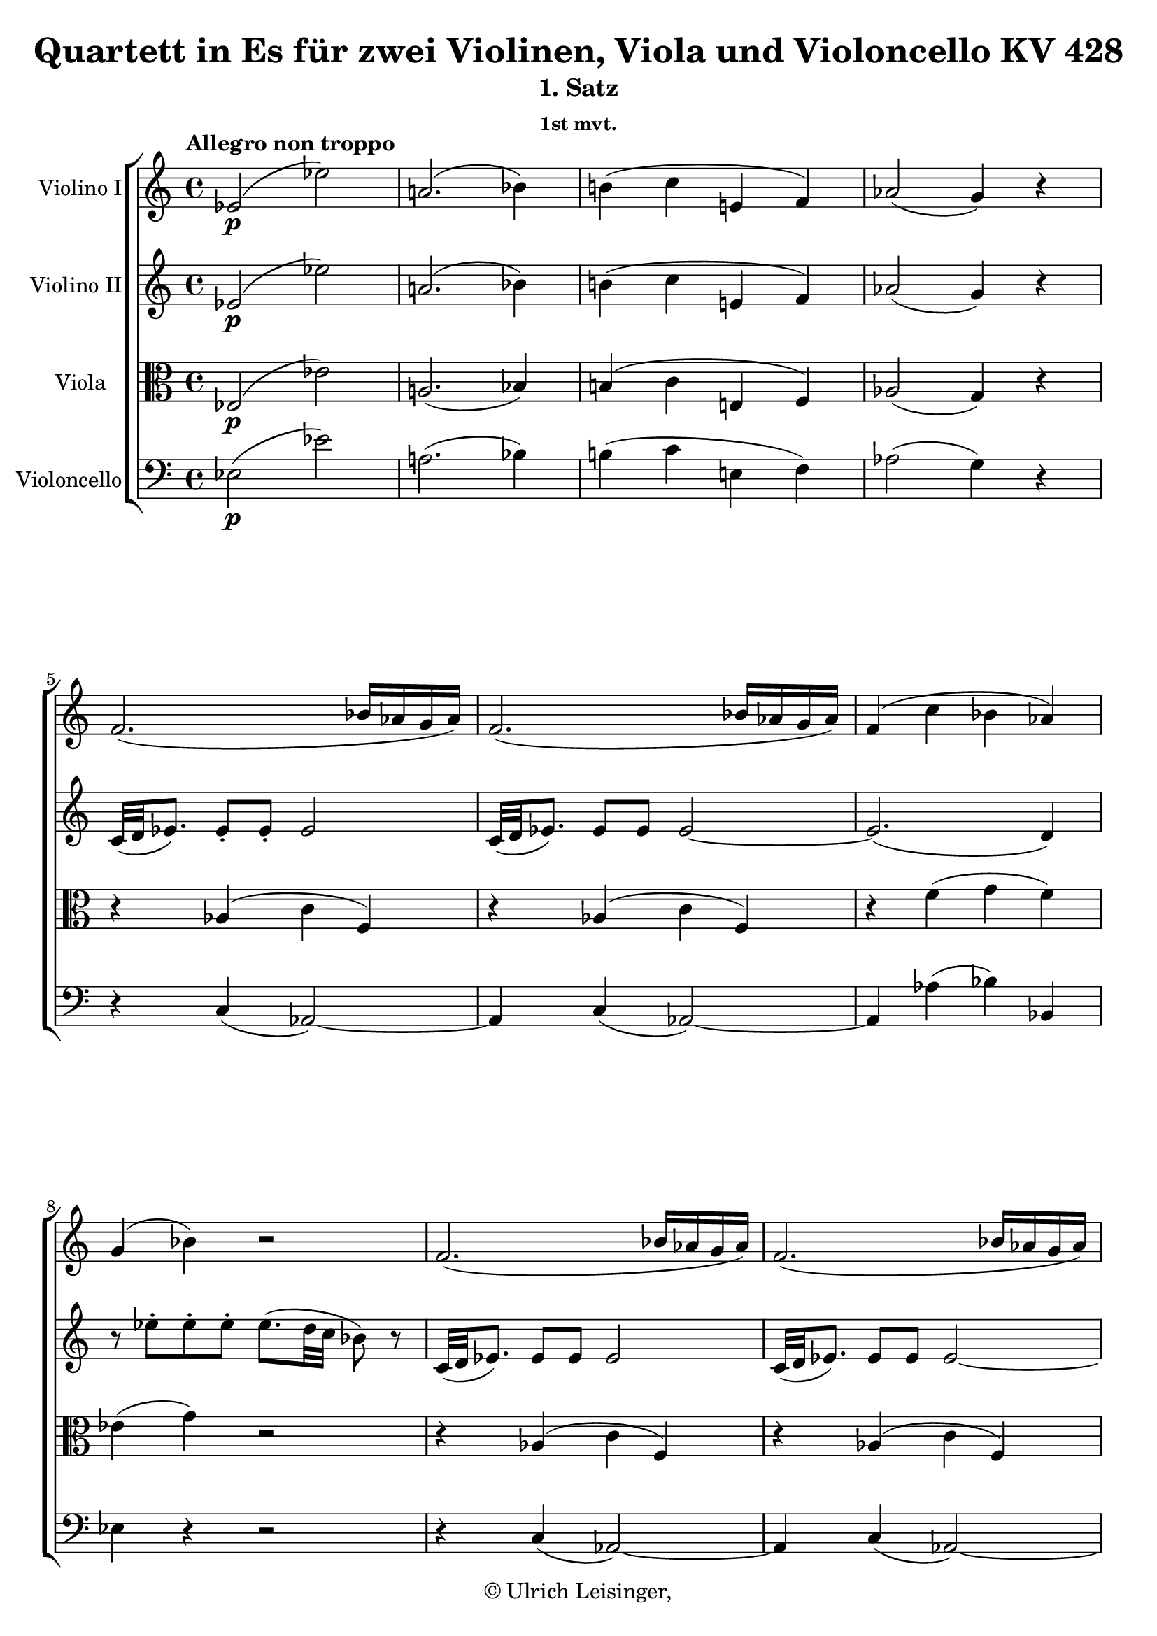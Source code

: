 \version "2.19.80"
% automatically converted by mei2ly.xsl

\header {
  edition = \markup { 1.0.0Digital remastering by:Norbert DubowyProofreading by:Mirijam Beier }
  publisher = \markup {  }
  copyright = \markup { © Ulrich Leisinger,   }
  tagline = "automatically converted from MEI with mei2ly.xsl and engraved with Lilypond"
  title = "Quartett in Es für zwei Violinen, Viola und Violoncello KV 428"
  subtitle = "1. Satz"
  subsubtitle = "1st mvt."

  % Revision Description
  % 1. File converted from Dox to DoxML using .
  % 2. Johannes KepperFile converted from DoxML to MEI using .
  % 3. File header information added
  % 4. Finished addition, correction, and re-coding acording to workflow 1.1.
  % 5. re-coded 3 grace notes as editorial normalization.
  % 6. proofreading according to workflow 1.2
  % 7. update of the header according to the update header information and change @reason="#source_" to @reason="NMAsource_"
}

mdivA_staffA = {
  \set Staff.clefGlyph = #"clefs.G" \set Staff.clefPosition = #-2 \set Staff.clefTransposition = #0 \set Staff.middleCPosition = #-6 \set Staff.middleCClefPosition = #-6 \once \set Score.tempoHideNote = ##t \once \override Score.MetronomeMark.direction = #UP \tempo \markup {Allegro non troppo} 4 = 120
  << { ees'2-\p -\=#'d1e746( ees''2\=#'d1e746) } >> %1
  << { a'!2.-\=#'d1e768( bes'4\=#'d1e768) } >> %2
  << { b'!4-\=#'d1e797( c''4 e'!4 f'4\=#'d1e797) } >> %3
  << { aes'!2-\=#'d1e822( g'4\=#'d1e822) r4 } >> %4
  << { f'2.-\=#'d1e856( bes'16[ aes'16 g'16 aes'16]\=#'d1e856) } >> %5
  << { f'2.-\=#'d1e895( bes'16[ aes'16 g'16 aes'16]\=#'d1e895) } >> %6
  << { f'4-\=#'d1e924( c''4 bes'4 aes'4\=#'d1e924) } >> %7
  { \break }
  << { g'4-\=#'d1e958( bes'4\=#'d1e958) r2 } >> %8
  << { f'2.-\=#'d1e995( bes'16[ aes'16 g'16 aes'16]\=#'d1e995) } >> %9
  << { f'2.-\=#'d1e1035( bes'16[ aes'16 g'16 aes'16]\=#'d1e1035) } >> %10
  << { f'4 c''4-\=#'d1e1077( bes'4\=#'d1e1077) < d' aes >4 } >> %11
  << { < ees' g >2-\f  ees''2 } >> %12
  << { a'!2.-\=#'d1e1127( bes'4\=#'d1e1127) } >> %13
  << { b'!4-\=#'d1e1156( c''4 e'!4 f'4\=#'d1e1156) } >> %14
  { \break }
  << { aes'!2-\=#'d1e1186( g'4\=#'d1e1186) r4 } >> %15
  << { g'4 g''4. aes''16[ g''16] \grace \tweak Stem.direction #UP bes''16_\=#'d1e1234( aes''8[\=#'d1e1234) g''16 f''16] } >> %16
  << { f''8[-\=#'d1e1287( ees''8]\=#'d1e1287) ees''4. ees''8[\staccato-\=#'d1e1288( ees''8\staccato ees''8]\=#'d1e1288)\staccato } >> %17
  << { ees''8.[-\p -\=#'d1e1334( f''16]\=#'d1e1334) f''2-\=#'d1e1335( ees''4\=#'d1e1335) } >> %18
  << { des''!4-\=#'d1e1380( c''8.[\=#'d1e1380)-\=#'d1e1381( ees''16]\=#'d1e1381) ees''4.-\=#'d1e1382( d''!16[ c''16]\=#'d1e1382) } >> %19
  << { c''4-\=#'d1e1424( bes'8[\=#'d1e1424) g''8]\staccato-\=#'d1e1425( f''8[\staccato ees''8\staccato des''!8\staccato c''8]\=#'d1e1425)\staccato } >> %20
  { \break }
  << { bes'4-\=#'d1e1466( aes'8[\=#'d1e1466) f''8]\staccato-\=#'d1e1467( ees''8[\staccato d''!8\staccato c''8\staccato bes'8]\=#'d1e1467)\staccato } >> %21
  << { aes'4-\=#'d1e1507( g'8[\=#'d1e1507) ees''8]\staccato-\=#'d1e1508( d''8[\staccato c''8\staccato bes'8\staccato aes'8]\=#'d1e1508)\staccato } >> %22
  << { g'16[-\=#'d1e1545( f'16 aes'16 g'16] bes'16[ aes'16 c''16 bes'16]\=#'d1e1545) des''!16[-\=#'d1e1546( c''16 bes'16 aes'16] g'16[ f'16 aes'16 f'16]\=#'d1e1546) } >> %23
  << { ees'4-\=#'d1e1586( d'!8\=#'d1e1586) r8 r2 } >> %24
  << { R4*4 } >> %25
  { \pageBreak } %86
  << { r4 r8 c'''8\staccato-\f -\=#'d1e1666( bes''8[\staccato a''!8\staccato g''8\staccato f''8]\=#'d1e1666)\staccato } >> %26
  << { e''!16[-\=#'d1e1708( f''16 g''16 f''16]\=#'d1e1708) e''16[-\=#'d1e1709( f''16 g''16 f''16]\=#'d1e1709) f''2-~ } >> %27
  << { f''1-~ } >> %28
  << { f''4-\=#'d1e1800( ees''!8\=#'d1e1800) r8 r8 d''8[\staccato-\=#'d1e1801( d''8\staccato d''8]\=#'d1e1801)\staccato } >> %29
  << { d''4-\=#'d1e1848( c''8\=#'d1e1848) r8 r8 c''8[\staccato-\=#'d1e1849( c''8\staccato c''8]\=#'d1e1849)\staccato } >> %30
  { \break }
  << { bes'16[-\=#'d1e1901( d''16 f''16 d''16] bes''8[\=#'d1e1901) c'''8]\staccato-\=#'d1e1902( bes''8[\staccato a''!8\staccato g''8\staccato f''8]\=#'d1e1902)\staccato } >> %31
  << { f''4-\=#'d1e1947( bes''8[\=#'d1e1947) c'''8]\staccato-\=#'d1e1948( bes''8[\staccato a''!8\staccato g''8\staccato f''8]\=#'d1e1948)\staccato } >> %32
  << { f''4-\=#'d1e1988( bes''8[\=#'d1e1988) c'''8]\staccato-\=#'d1e1989( bes''8[\staccato a''!8\staccato g''8\staccato f''8]\=#'d1e1989)\staccato } >> %33
  << { \grace \tweak Stem.direction #UP f''8_\=#'d1e2024( bes''1\=#'d1e2024)-~ } >> %34
  << { bes''1-~ } >> %35
  { \break }
  << { bes''1-~ } >> %36
  << { bes''4. a''!8\staccato-\=#'d1e2127( bes''8[\staccato c'''8\staccato des'''!8\staccato e''!8]\=#'d1e2127)\staccato } >> %37
  << { f''4-\f  f'''2 \grace \tweak Stem.direction #UP e'''!16_\=#'d1e2189( d'''!8[\=#'d1e2189) c'''16 bes''16]\=#'d1e2191) } >> %38
  << { c'''1\startTrillSpan \grace {\tweak Stem.direction #UP bes''32[\stopTrillSpan_\=#'d1e2236( \tweak Stem.direction #UP c'''32]\=#'d1e2236)} } >> %39
  << { bes''4 r4 bes'8[-\p -\=#'d1e2268( \tweak TupletBracket.bracket-visibility ##f \tweak TupletNumber.direction #UP \tuplet 3/2 { c''16 bes'16 a'!16] } bes'8[\=#'d1e2268) c''8]\stopped } >> %40
  << { d''4\staccato-\=#'d1e2294( d''4\staccato d''4\staccato d''4\=#'d1e2294)\staccato } >> %41
  { \break }
  << { d''16[^\=#'d1e2336( fis''!16 g''16 ees''16]\=#'d1e2336) d''4 bes'4-\f ^\=#'d1e2338( \grace {\tweak Stem.direction #UP c''32[_\=#'d1e2337( \tweak Stem.direction #UP bes'32 \tweak Stem.direction #UP a'!32 \tweak Stem.direction #UP bes'32]\=#'d1e2337)} c''8[\=#'d1e2338) d''8] } >> %42
  << { c''4.. d''16 c''8.[ bes'16 a'!8. g'16] } >> %43
  << { g'8[-\=#'d1e2408( a'!8]\=#'d1e2408) f'4 f'8.[-\p  g'16 a'8. b'!16] } >> %44
  << { c''4 c''2 d''8.[-\=#'d1e2447( b'!16]\=#'d1e2447) } >> %45
  << { c''4-\=#'d1e2489( ees''2\=#'d1e2489) \tweak TupletBracket.bracket-visibility ##f \tweak TupletNumber.direction #UP \tuplet 3/2 { ees''8[-\=#'d1e2490( g''8 ees''8]\=#'d1e2490) } } >> %46
  << { d''4 \tweak TupletBracket.bracket-visibility ##f \tweak TupletNumber.direction #UP \tuplet 3/2 { d''8[-\=#'d1e2527( f''8 d''8]\=#'d1e2527) } c''4 \tweak TupletBracket.bracket-visibility ##f \tweak TupletNumber.direction #UP \tuplet 3/2 { c''8[-\=#'d1e2528( ees''8 c''8]\=#'d1e2528) } } >> %47
  { \pageBreak } %87
  << { bes'4-\=#'d1e2561( bes''8\=#'d1e2561) r8 r2 } >> %48
  << { r2 fis'!2-\=#'d1e2582( } >> %49
  << { g'4\=#'d1e2582) r4 r2 } >> %50
  << { f'!4..-\f  bes'16 a'!8.[ g'16 f'8. e'!16] } >> %51
  << { e'!8[-\=#'d1e2693( f'8]\=#'d1e2693) r4 r2 } >> %52
  << { R4*4 } >> %53
  { \break }
  << { R4*4 } >> %54
  << { R4*4 } >> %55
  << { R4*4 } >> %56
  << { ees''2-\p -\=#'d1e2836( d''2\=#'d1e2836) } >> %57
  << { c''2-\f -~ c''8[-\=#'d1e2876( d''16 ees''16] f''8[\=#'d1e2876) f''8]\stopped } >> %58
  << { bes'4 r4 r2 } >> %59
  { \break }
  << { R4*4 } >> %60
  << { ges''!2-\p -\=#'d1e2967( f''2\=#'d1e2967) } >> %61
  << { bes''2-\f -\=#'d1e3002( des'''!2\=#'d1e3002) } >> %62
  << { f'''4 r4 a'!2-\p -\=#'d1e3034( } >> %63
  << { bes'16[\=#'d1e3034) bes16\staccato-\f  c'16\staccato d'16]\staccato ees'16[\staccato f'16\staccato g'16\staccato a'!16]\staccato bes'16[ c''16 d''16 ees''16] f''16[ g''16 a''!16 bes''16] } >> %64
  { \break }
  << { g''8[-\=#'d1e3165( f''8]\=#'d1e3165) f''4.-\=#'d1e3166( ees''8[ c''8 a'!8]\=#'d1e3166) } >> %65
  << { bes'16[\staccato bes16\staccato c'16\staccato d'16]\staccato ees'16[ f'16 g'16 a'!16] bes'16[ c''16 d''16 ees''16] f''16[ g''16 a''!16 bes''16] } >> %66
  << { g''8[-\=#'d1e3343( f''8]\=#'d1e3343) f''4.-\=#'d1e3344( ees''8[ c''8 a'!8]\=#'d1e3344) } >> %67
  << { bes'4 < bes'' bes' d' >4 bes4 r4 } >> \bar ":|." %68
  { \pageBreak } %88
  \bar ".|:" << { bes'2-\f -\=#'d1e3404( bes''2\=#'d1e3404) } >> %69
  << { e''!2.-\=#'d1e3421( f''4\=#'d1e3421) } >> %70
  << { fis''!4-\=#'d1e3448( g''4 b'!4 c''4\=#'d1e3448) } >> %71
  << { ees''!2.-\=#'d1e3469( d''4\=#'d1e3469) } >> %72
  << { r8 aes'!4-\=#'d1e3502( g'8\=#'d1e3502) r8 des''!4-\=#'d1e3503( c''8\=#'d1e3503) } >> %73
  << { r8 f'4 f'4 f'4 f'8 } >> %74
  << { ees'8[-\p  \grace \tweak Stem.direction #UP f'16_\=#'d1e3586( ees'16\=#'d1e3586)-\=#'d1e3587( d'16] ees'8[\=#'d1e3587) f'8]\stopped g'4 r4 } >> %75
  << { ees''8[ \grace \tweak Stem.direction #UP f''16_\=#'d1e3636( ees''16\=#'d1e3636)-\=#'d1e3637( d''16] ees''8[\=#'d1e3637) f''8]\stopped g''4 r4 } >> %76
  { \break }
  << { \tweak TupletBracket.bracket-visibility ##t \tweak TupletNumber.direction #UP \tuplet 3/2 { r8 aes!8[ b!8] } \tweak TupletBracket.bracket-visibility ##f \tweak TupletNumber.direction #UP \tuplet 3/2 { d'8[ f'8 a'!8] } \tweak TupletBracket.bracket-visibility ##f \tweak TupletNumber.direction #UP \tuplet 3/2 { b'!8[ d''8 f''8] } \tweak TupletBracket.bracket-visibility ##f \tweak TupletNumber.direction #UP \tuplet 3/2 { aes''!8[-\=#'d1e3691( f''8\=#'d1e3691) d''8] } } >> %77
  << { \tweak TupletBracket.bracket-visibility ##f \single \omit TupletNumber \tuplet 3/2 { f''8[ d''8\=#'d1e3739) b'!8] } \tweak TupletBracket.bracket-visibility ##f \single \omit TupletNumber \tuplet 3/2 { aes'8[ f'8\=#'d1e3741) d'8] } \tweak TupletBracket.bracket-visibility ##f \single \omit TupletNumber \tuplet 3/2 { f'8[-\=#'d1e3742( d'8\=#'d1e3742) b!8] } \tweak TupletBracket.bracket-visibility ##f \single \omit TupletNumber \tuplet 3/2 { aes8[-\=#'d1e3743( g8\=#'d1e3743) f'8]\stopped } } >> %78
  << { ees'8[ \grace \tweak Stem.direction #UP f'16_\=#'d1e3800( ees'16\=#'d1e3800)-\=#'d1e3801( d'16] ees'8[\=#'d1e3801) f'8]\stopped g'4 r4 } >> %79
  << { ees''8[ \grace \tweak Stem.direction #UP f''16_\=#'d1e3850( ees''16\=#'d1e3850)-\=#'d1e3851( d''16] ees''8[\=#'d1e3851) f''8]\stopped g''4 r4 } >> %80
  { \break }
  << { \tweak TupletBracket.bracket-visibility ##t \tweak TupletNumber.direction #UP \single \omit TupletNumber \tuplet 3/2 { r8 g8[ bes!8] } \tweak TupletBracket.bracket-visibility ##f \tweak TupletNumber.direction #UP \single \omit TupletNumber \tuplet 3/2 { e'!8[ g'8 b'!8] } \tweak TupletBracket.bracket-visibility ##f \tweak TupletNumber.direction #UP \single \omit TupletNumber \tuplet 3/2 { e''8[ g''8 b''!8] } \tweak TupletBracket.bracket-visibility ##f \tweak TupletNumber.direction #UP \single \omit TupletNumber \tuplet 3/2 { des'''!8[-\=#'d1e3920( bes''8\=#'d1e3920) g''8] } } >> %81
  << { \tweak TupletBracket.bracket-visibility ##f \single \omit TupletNumber \tuplet 3/2 { bes''8[ g''8\=#'d1e3964) e''!8] } \tweak TupletBracket.bracket-visibility ##f \single \omit TupletNumber \tuplet 3/2 { des''!8[ bes'8\=#'d1e3966) g'8] } \tweak TupletBracket.bracket-visibility ##f \single \omit TupletNumber \tuplet 3/2 { bes'8[-\=#'d1e3967( g'8\=#'d1e3967) e'!8]\stopped } \tweak TupletBracket.bracket-visibility ##f \single \omit TupletNumber \tuplet 3/2 { des'!8[-\=#'d1e3968( c'8\=#'d1e3968) bes'8]\stopped } } >> %82
  << { aes'8[ \grace \tweak Stem.direction #UP bes'16_\=#'d1e4030( aes'16\=#'d1e4030)-\=#'d1e4031( g'16] aes'8[\=#'d1e4031) bes'8]\stopped c''4 r4 } >> %83
  << { aes''8[ \grace \tweak Stem.direction #UP bes''16_\=#'d1e4084( aes''16\=#'d1e4084)-\=#'d1e4085( g''16] aes''8[\=#'d1e4085) bes''8]\stopped c'''4 r4 } >> %84
  { \break }
  << { a'!8[ \grace \tweak Stem.direction #UP bes'16_\=#'d1e4157( a'16\=#'d1e4157)-\=#'d1e4159( g'16] a'8[\=#'d1e4159) bes'8]\stopped c''4 r4 } >> %85
  << { a''!8[ \grace \tweak Stem.direction #UP bes''16_\=#'d1e4218( a''16\=#'d1e4218)-\=#'d1e4219( g''16] a''8[\=#'d1e4219) bes''8]\stopped c'''4 r4 } >> %86
  << { \tweak TupletBracket.bracket-visibility ##t \tweak TupletNumber.direction #UP \single \omit TupletNumber \tuplet 3/2 { r8 a!8[ c'8] } \tweak TupletBracket.bracket-visibility ##f \tweak TupletNumber.direction #UP \single \omit TupletNumber \tuplet 3/2 { fis'!8[ a'!8 c''8] } \tweak TupletBracket.bracket-visibility ##f \tweak TupletNumber.direction #UP \single \omit TupletNumber \tuplet 3/2 { fis''!8[ a''!8 fis''8] } \tweak TupletBracket.bracket-visibility ##f \tweak TupletNumber.direction #UP \single \omit TupletNumber \tuplet 3/2 { c'''8[-\=#'d1e4300( a''8\=#'d1e4300) fis''8]\stopped } } >> %87
  << { \tweak TupletBracket.bracket-visibility ##f \single \omit TupletNumber \tuplet 3/2 { a''!8[-\=#'d1e4368( fis''!8\=#'d1e4368) c''8] } \tweak TupletBracket.bracket-visibility ##f \single \omit TupletNumber \tuplet 3/2 { fis''8[-\=#'d1e4369( c''8\=#'d1e4369) a'!8] } \tweak TupletBracket.bracket-visibility ##f \single \omit TupletNumber \tuplet 3/2 { c''8[-\=#'d1e4370( a'8\=#'d1e4370) fis'!8] } \tweak TupletBracket.bracket-visibility ##f \single \omit TupletNumber \tuplet 3/2 { e'!8[-\=#'d1e4371( d'8\=#'d1e4371) c''8] } } >> %88
  { \pageBreak } %89
  << { bes'8[ \grace \tweak Stem.direction #UP c''16_\=#'d1e4443( bes'16\=#'d1e4443)-\=#'d1e4444( a'!16] bes'8[\=#'d1e4444) c''8]\stopped d''4 r4 } >> %89
  << { bes''8[ \grace \tweak Stem.direction #UP c'''16_\=#'d1e4508( bes''16\=#'d1e4508)-\=#'d1e4509( a''!16] bes''8[\=#'d1e4509) c'''8]\stopped d'''4 r4 } >> %90
  << { g'8[ \grace \tweak Stem.direction #UP a'!16_\=#'d1e4579( g'16\=#'d1e4579)-\=#'d1e4580( fis'!16] g'8[\=#'d1e4580) a'!8]\stopped bes'4 r4 } >> %91
  << { g''8[ \grace \tweak Stem.direction #UP a''!16_\=#'d1e4644( g''16\=#'d1e4644)-\=#'d1e4645( fis''!16] g''8[\=#'d1e4645) a''!8]\stopped bes''4 r4 } >> %92
  { \break }
  << { r4 bes''4\staccato-\f -\=#'d1e4683( bes''4\staccato bes''4\=#'d1e4683)\staccato } >> %93
  << { bes''4 r4 r2 } >> %94
  << { r4 d''4\staccato-\p -\=#'d1e4736( d''4\staccato d''4\=#'d1e4736)\staccato } >> %95
  << { d''4 r4 r2 } >> %96
  << { r4 d''4-\=#'d1e4792( d''4 des''!4 } >> %97
  << { c''4\=#'d1e4792) r4 r2 } >> %98
  << { r4 c''4-\=#'d1e4843( c''4 ces''!4 } >> %99
  << { bes'4\=#'d1e4843) r4 r2 } >> %100
  { \break }
  << { ees'2-\=#'d1e4884( ees''2\=#'d1e4884) } >> %101
  << { a'!2.-\=#'d1e4904( bes'4\=#'d1e4904) } >> %102
  << { b'!4-\=#'d1e4933( c''4 e'!4 f'4\=#'d1e4933) } >> %103
  << { aes'!2-\=#'d1e4958( g'4\=#'d1e4958) r4 } >> %104
  << { f'2.-\=#'d1e4996( bes'16[ aes'16 g'16 aes'16]\=#'d1e4996) } >> %105
  << { f'2.-\=#'d1e5032( bes'16[ aes'16 g'16 aes'16]\=#'d1e5032) } >> %106
  { \break }
  << { f'4-\=#'d1e5062( c''4 bes'4 aes'4\=#'d1e5062) } >> %107
  << { g'4-\=#'d1e5099( bes'4\=#'d1e5099) r2 } >> %108
  << { R4*4 } >> %109
  << { f''2.-\=#'d1e5184( bes''16[ aes''16 g''16 aes''16]\=#'d1e5184) } >> %110
  << { f''2.-\=#'d1e5223( bes''16[ aes''16 g''16 aes''16]\=#'d1e5223) } >> %111
  { \pageBreak } %90
  << { f''4 c'''4-\=#'d1e5271( bes''4\=#'d1e5271) d''4 } >> %112
  << { ees''2-\f  ees'''2 } >> %113
  << { a''!2.-\=#'d1e5355( bes''4\=#'d1e5355) } >> %114
  << { b''!4-\=#'d1e5397( c'''4 e''!4 f''4\=#'d1e5397) } >> %115
  << { aes''!2-\=#'d1e5434( g''4\=#'d1e5434) r4 } >> %116
  << { r4 r8 c'''8\staccato-\p -\=#'d1e5475( bes''8[\staccato aes''8\staccato g''8\staccato f''8]\=#'d1e5475)\staccato } >> %117
  { \break }
  << { f''4-\=#'d1e5516( bes''8[\=#'d1e5516) bes''8]\staccato-\=#'d1e5517( aes''8[\staccato g''8\staccato f''8\staccato ees''8]\=#'d1e5517)\staccato } >> %118
  << { ees''4-\=#'d1e5556( aes''8[\=#'d1e5556) aes''8]\staccato-\=#'d1e5557( g''8[\staccato f''8\staccato ees''8\staccato d''8]\=#'d1e5557)\staccato } >> %119
  << { f''8[-\=#'d1e5601( ees''8\=#'d1e5601) d''8\staccato c''8]\staccato c''8[\trill-\=#'d1e5602( bes'8\=#'d1e5602) bes'8\trill-\=#'d1e5603( a'!8]\=#'d1e5603) } >> %120
  << { bes'4 r4 r2 } >> %121
  << { r4 r8 c'''8\staccato-\=#'d1e5706( bes''8[\staccato a''!8\staccato g''8\staccato f''8]\=#'d1e5706)\staccato } >> %122
  { \break }
  << { f''16[-\=#'d1e5756( g''16 f''16 e''!16] f''16[ g''16 f''16 g''16]\=#'d1e5756) aes''!2-~ } >> %123
  << { aes''4-\=#'d1e5796( g''8[\=#'d1e5796) bes''8] des''!2-~ } >> %124
  << { des''4-\=#'d1e5857( c''8\=#'d1e5857) r8 r8 bes'8[\staccato-\=#'d1e5858( bes'8\staccato bes'8]\=#'d1e5858)\staccato } >> %125
  << { bes'4-\=#'d1e5910( a'!8\=#'d1e5910) r8 r8 aes'!8[\staccato-\=#'d1e5911( aes'8\staccato aes'8]\=#'d1e5911)\staccato } >> %126
  { \break }
  << { g'8.[-\=#'d1e5965( bes'16] g'8\=#'d1e5965) r8 r8 f'8[\staccato-\=#'d1e5966( ees'8\staccato d'8]\=#'d1e5966)\staccato } >> %127
  << { ees'16[-\=#'d1e6011( f'16 g'16 ees'16]\=#'d1e6011) bes'8[\staccato bes'8]\staccato bes'2-~ } >> %128
  << { bes'4 r8 f'''8\staccato-\=#'d1e6052( ees'''8[\staccato d'''8\staccato c'''8\staccato bes''8]\=#'d1e6052)\staccato } >> %129
  << { ees'''1-~ } >> %130
  << { ees'''1-~ } >> %131
  { \pageBreak } %91
  << { ees'''1-~ } >> %132
  << { ees'''4. d'''8\staccato-\=#'d1e6201( ees'''8[\staccato f'''8\staccato ges'''!8\staccato a''!8]\=#'d1e6201)\staccato } >> %133
  << { bes''4 bes'''2-\f  \grace \tweak Stem.direction #UP a'''!16_\=#'d1e6262( g'''!8[\=#'d1e6262)-\=#'d1e6263( f'''16 ees'''16]\=#'d1e6263) } >> %134
  << { f'''1\startTrillSpan \grace {\tweak Stem.direction #UP ees'''32[\stopTrillSpan_\=#'d1e6308( \tweak Stem.direction #UP f'''32]\=#'d1e6308)} } >> %135
  << { ees'''4 r4 ees''8[-\p -\=#'d1e6340( \tweak TupletBracket.bracket-visibility ##f \tweak TupletNumber.direction #UP \tuplet 3/2 { f''16 ees''16 d''16] } ees''8[\=#'d1e6340) f''8]\stopped } >> %136
  << { g''4\staccato-\=#'d1e6366( g''4\staccato g''4\staccato g''4\=#'d1e6366)\staccato } >> %137
  { \break }
  << { g''16[^\=#'d1e6408( b''!16 c'''16 aes''16]\=#'d1e6408) g''4 ees''4-\f ^\=#'d1e6409( \grace {\tweak Stem.direction #UP f''32[_\=#'d1e6410( \tweak Stem.direction #UP ees''32 \tweak Stem.direction #UP d''32 \tweak Stem.direction #UP ees''32]\=#'d1e6410)} f''8[\=#'d1e6409) g''8] } >> %138
  << { f''4.. g''16 f''8.[ ees''16 d''8. c''16] } >> %139
  << { c''8[-\=#'d1e6480( d''8]\=#'d1e6480) bes'4 bes'8.[-\p  c''16 d''8. e''!16] } >> %140
  << { f''4 f''2 g''8.[-\=#'d1e6517( e''!16]\=#'d1e6517) } >> %141
  << { f''4-\=#'d1e6552( aes''2\=#'d1e6552) \tweak TupletBracket.bracket-visibility ##f \tweak TupletNumber.direction #UP \tuplet 3/2 { aes''8[-\=#'d1e6553( c'''8 aes''8]\=#'d1e6553) } } >> %142
  { \break }
  << { g''4 \tweak TupletBracket.bracket-visibility ##f \single \omit TupletNumber \tuplet 3/2 { g''8[-\=#'d1e6598( bes''8 g''8]\=#'d1e6598) } f''4 \tweak TupletBracket.bracket-visibility ##f \single \omit TupletNumber \tuplet 3/2 { f''8[ aes''8 f''8]\=#'d1e6600) } } >> %143
  << { ees''4-\=#'d1e6631( ees'''8\=#'d1e6631) r8 r2 } >> %144
  << { r2 b!2-\=#'d1e6652( } >> %145
  << { c'4\=#'d1e6652) r4 r2 } >> %146
  << { bes!2-\f  d'8.[ c'16 bes8. a!16] } >> %147
  << { a!8[-\=#'d1e6765( bes8]\=#'d1e6765) r4 r2 } >> %148
  { \break }
  << { R4*4 } >> %149
  << { R4*4 } >> %150
  << { R4*4 } >> %151
  << { R4*4 } >> %152
  << { aes'2-\p -\=#'d1e6917( g'2\=#'d1e6917) } >> %153
  << { f'2-\f -~ f'8[-\=#'d1e6957( g'16 aes'16] bes'8[\=#'d1e6957) bes'8]\stopped } >> %154
  { \pageBreak } %92
  << { ees'4 r4 r2 } >> %155
  << { R4*4 } >> %156
  << { ces''!2-\p -\=#'d1e7049( bes'2\=#'d1e7049) } >> %157
  << { ees''2-\f -\=#'d1e7084( ges''!2\=#'d1e7084) } >> %158
  << { bes''4 r4 d'2-\p  } >> %159
  << { ees'8[\=#'d1e7118)\=#'d1e7121) f'16 g'16] aes'16[ bes'16 c''16 d''16] ees''16[ f''16 g''16 aes''16] bes''8[ bes''8] } >> %160
  { \break }
  << { bes''8[-\=#'d1e7248( f''8]\=#'d1e7248) aes''4. bes''16[-\=#'d1e7249( aes''16]\=#'d1e7249) g''16[-\=#'d1e7250( f''16\=#'d1e7250) ees''16-\=#'d1e7251( d''16]\=#'d1e7251) } >> %161
  << { \tweak Stem.direction #DOWN ees''16[ \tweak Stem.direction #DOWN ees'16 \tweak Stem.direction #DOWN f'16 \tweak Stem.direction #DOWN g'16] aes'16[ bes'16 c''16 d''16] ees''16[ f''16 g''16 aes''16] bes''8[ bes''8] } >> %162
  << { bes''8[-\=#'d1e7390( f''8]\=#'d1e7390) aes''4. bes''16[-\=#'d1e7391( aes''16]\=#'d1e7391) g''16[-\=#'d1e7392( f''16\=#'d1e7392) ees''16-\=#'d1e7393( d''16]\=#'d1e7393) } >> %163
  << { ees''4 < ees' g >8.[ < ees' g >16] < ees' g >4 r4 } >> \bar ":|." %164
}

mdivA_staffB = {
  \set Staff.clefGlyph = #"clefs.G" \set Staff.clefPosition = #-2 \set Staff.clefTransposition = #0 \set Staff.middleCPosition = #-6 \set Staff.middleCClefPosition = #-6 << { ees'2-\p -\=#'d1e747( ees''2\=#'d1e747) } >> %1
  << { a'!2.-\=#'d1e769( bes'4\=#'d1e769) } >> %2
  << { b'!4-\=#'d1e798( c''4 e'!4 f'4\=#'d1e798) } >> %3
  << { aes'!2-\=#'d1e823( g'4\=#'d1e823) r4 } >> %4
  << { c'32[-\=#'d1e857( d'32 ees'!8.]\=#'d1e857) ees'8[\staccato ees'8]\staccato ees'2 } >> %5
  << { c'32[-\=#'d1e896( d'32 ees'8.]\=#'d1e896) ees'8[ ees'8] ees'2-~ } >> %6
  << { ees'2.-\=#'d1e925( d'4\=#'d1e925) } >> %7
  { \break }
  << { r8 ees''8[\staccato ees''8\staccato ees''8]\staccato ees''8.[-\=#'d1e959( d''32 c''32] bes'8\=#'d1e959) r8 } >> %8
  << { c'32[-\=#'d1e996( d'32 ees'8.]\=#'d1e996) ees'8[ ees'8] ees'2 } >> %9
  << { c'32[-\=#'d1e1036( d'32 ees'8.]\=#'d1e1036) ees'8[ ees'8] ees'2-~ } >> %10
  << { ees'4 f'4-\=#'d1e1078( g'4\=#'d1e1078) < f' aes >4 } >> %11
  << { < ees' g >2-\f  < ees' g >2 } >> %12
  << { ees'1-~ } >> %13
  << { ees'2 r4 f'4 } >> %14
  { \break }
  << { f'2-\=#'d1e1187( ees'4\=#'d1e1187) r4 } >> %15
  << { < d' b! >8 < d' b >4 < d' b >4 < d' b >4 < d' b >8 } >> %16
  << { < d' b!-\=#'d1e1289( >8[ < ees' c'\=#'d1e1289) >8] < ees' c' >8[ aes'8] aes'8[-\=#'d1e1290( g'8\=#'d1e1290) g'8-\=#'d1e1291( aes'8]\=#'d1e1291) } >> %17
  << { bes'1-\p ^~ } >> %18
  << { bes'4-\=#'d1e1383( aes'8.[\=#'d1e1383)-\=#'d1e1384( c''16]\=#'d1e1384) c''4.-\=#'d1e1385( bes'16[ aes'16]\=#'d1e1385) } >> %19
  << { aes'4-\=#'d1e1426( g'4\=#'d1e1426) r4 g'4-~ } >> %20
  { \break }
  << { g'8[-\=#'d1e1468( e'!8]\=#'d1e1468) f'4 r4 f'4-~ } >> %21
  << { f'8[-\=#'d1e1509( d'8]\=#'d1e1509) ees'!4 r2 } >> %22
  << { ees'2.-\=#'d1e1547( c'4\=#'d1e1547) } >> %23
  << { bes2 r2 } >> %24
  << { r4 r8 f''8\staccato-\f -\=#'d1e1621( ees''8[\staccato d''8\staccato c''8\staccato bes'8]\=#'d1e1621)\staccato } >> %25
  { \pageBreak } %86
  << { a'!16[-\=#'d1e1667( bes'16 c''16 bes'16] a'16[ bes'16 c''16 d''16]\=#'d1e1667) ees''2-~ } >> %26
  << { ees''1 } >> %27
  << { d''2 bes'2-~ } >> %28
  << { bes'2 r8 g'8[\staccato-\=#'d1e1802( g'8\staccato g'8]\=#'d1e1802)\staccato } >> %29
  << { g'2 r8 f'8[\staccato-\=#'d1e1850( f'8\staccato f'8]\=#'d1e1850)\staccato } >> %30
  { \break }
  << { f'1-~ } >> %31
  << { f'4 r4 r8 c''8[\staccato-\=#'d1e1949( bes'8\staccato a'!8]\=#'d1e1949)\staccato } >> %32
  << { bes'16[-\=#'d1e1990( c''16 d''16 bes'16]\=#'d1e1990) f''8[\staccato f''8]\staccato f''2-~ } >> %33
  << { f''4 r8 f''8\staccato-\=#'d1e2025( ees''8[\staccato d''8\staccato c''8\staccato bes'8]\=#'d1e2025)\staccato } >> %34
  << { aes'!1 } >> %35
  { \break }
  << { g'1\=#'d1e2055) } >> %36
  << { e'!2-~ e'4.-\=#'d1e2128( bes'8\=#'d1e2128) } >> %37
  << { bes'8[-\f  bes'8 bes'8 bes'8] bes'8[ bes'8 bes'8 bes'8] } >> %38
  << { a'!8[ a'8 a'8 a'8] a'8[ a'8 a'8 a'8] } >> %39
  << { bes'4 r4 r2 } >> %40
  << { r2 fis'!2-\p -\=#'d1e2295( } >> %41
  { \break }
  << { g'4\=#'d1e2295) r4 r2 } >> %42
  << { f'!2-\f  a'!8.[ g'16 f'8. e'!16] } >> %43
  << { e'!8[-\=#'d1e2409( f'8]\=#'d1e2409) a!4 r2 } >> %44
  << { ees'!8[-\p -\=#'d1e2448( c'8 ees'8 c'8] ees'8[ c'8 f'8 d'8]\=#'d1e2448) } >> %45
  << { ees'8[-\=#'d1e2491( g'8\=#'d1e2491) c''8 c''8]\stopped c''4 r4 } >> %46
  << { bes'4 r4 a'!4 r4 } >> %47
  { \pageBreak } %87
  << { bes'4 r4 r2 } >> %48
  << { r2 c'2-\=#'d1e2583( } >> %49
  << { bes4\=#'d1e2583) r4 r2 } >> %50
  << { f'2-\f  c'4 c'4 } >> %51
  << { c'4 r4 r2 } >> %52
  << { R4*4 } >> %53
  { \break }
  << { R4*4 } >> %54
  << { R4*4 } >> %55
  << { bes'2-\p -\=#'d1e2808( a'!2 } >> %56
  << { g'2 f'2\=#'d1e2808) } >> %57
  << { e'!2-\f -\=#'d1e2877( ees'!2\=#'d1e2877) } >> %58
  << { d'4 r4 r2 } >> %59
  { \break }
  << { ees''2-\p -\=#'d1e2940( des''!2\=#'d1e2940) } >> %60
  << { ces''!1 } >> %61
  << { bes'2-\f -\=#'d1e3003( bes''2\=#'d1e3003) } >> %62
  << { d'''!4 r4 ees'2-\p -\=#'d1e3035( } >> %63
  << { d'4\=#'d1e3035) r4 r2 } >> %64
  { \break }
  << { a'!16[-\f -\=#'d1e3167( bes'16 c''16 bes'16]\=#'d1e3167) c''16[-\=#'d1e3168( d''16 ees''16 d''16]\=#'d1e3168) ees''16[-\=#'d1e3170( d''16 c''16 bes'16] a'16[ g'16 f'16 ees'16]\=#'d1e3170) } >> %65
  << { d'16[\staccato bes16\staccato a!16\staccato bes16]\staccato c'16[ d'16 ees'16 c'16] d'16[ a16 bes16 c'16] d'16[ ees'16 f'16 g'16] } >> %66
  << { a'!16[-\=#'d1e3345( bes'16 c''16 bes'16]\=#'d1e3345) c''16[-\=#'d1e3346( d''16 ees''16 d''16]\=#'d1e3346) ees''16[-\=#'d1e3347( d''16 c''16 bes'16] a'16[ g'16 f'16 ees'16]\=#'d1e3347) } >> %67
  << { d'4 < d'' f' bes >4 bes4 r4 } >> \bar ":|." %68
  { \pageBreak } %88
  \bar ".|:" << { bes2-\f -\=#'d1e3405( bes'2\=#'d1e3405) } >> %69
  << { e'!2.-\=#'d1e3422( f'4\=#'d1e3422) } >> %70
  << { fis'!4-\=#'d1e3449( g'4 b!4 c'4\=#'d1e3449) } >> %71
  << { ees'!2.-\=#'d1e3470( d'4\=#'d1e3470) } >> %72
  << { r8 f'4-\=#'d1e3504( e'!8\=#'d1e3504) r8 bes4-\=#'d1e3505( a!8\=#'d1e3505) } >> %73
  << { d'1 } \\ { bes2 b!2\=#'d1e3531) } >> %74
  << { c'8[-\p  \grace \tweak Stem.direction #UP d'16_\=#'d1e3588( c'16\=#'d1e3588)-\=#'d1e3590( b!16] c'8[\=#'d1e3590) d'8]\stopped ees'4 r4 } >> %75
  << { c''8[ \grace \tweak Stem.direction #UP d''16_\=#'d1e3638( c''16\=#'d1e3638)-\=#'d1e3639( b'!16] c''8[\=#'d1e3639) d''8]\stopped ees''4 r4 } >> %76
  { \break }
  << { < d'-~ b!-~ >1 } >> %77
  << { < d' b >1 } >> %78
  << { c'8[ \grace \tweak Stem.direction #UP d'16_\=#'d1e3802( c'16\=#'d1e3802)-\=#'d1e3804( b!16] c'8[\=#'d1e3804) d'8]\stopped ees'4 r4 } >> %79
  << { c''8[ \grace \tweak Stem.direction #UP d''16_\=#'d1e3852( c''16\=#'d1e3852)-\=#'d1e3853( b'!16] c''8[\=#'d1e3853) d''8]\stopped ees''4 r4 } >> %80
  { \break }
  << { < e'!-~ g-~ >1 } >> %81
  << { < e' g >1 } >> %82
  << { f'8[ \grace \tweak Stem.direction #UP g'16_\=#'d1e4032( f'16\=#'d1e4032)-\=#'d1e4034( e'!16] f'8[\=#'d1e4034) g'8]\stopped aes'4 r4 } >> %83
  << { f''8[ \grace \tweak Stem.direction #UP g''16_\=#'d1e4086( f''16\=#'d1e4086)-\=#'d1e4087( e''!16] f''8[\=#'d1e4087) g''8]\stopped aes''4 r4 } >> %84
  { \break }
  << { f'8[ \grace \tweak Stem.direction #UP g'16_\=#'d1e4160( f'16\=#'d1e4160)-\=#'d1e4161( e'!16] f'8[\=#'d1e4161) g'8]\stopped a'!4 r4 } >> %85
  << { f''8[ \grace \tweak Stem.direction #UP g''16_\=#'d1e4220( f''16\=#'d1e4220)-\=#'d1e4221( e''!16] f''8[\=#'d1e4221) g''8]\stopped a''!4 r4 } >> %86
  << { a!8[ \grace \tweak Stem.direction #UP bes16_\=#'d1e4301( a16\=#'d1e4301)-\=#'d1e4302( g16] a8[\=#'d1e4302) bes8]\stopped c'4 r4 } >> %87
  << { a'!8[ \grace \tweak Stem.direction #UP bes'16_\=#'d1e4372( a'16\=#'d1e4372)-\=#'d1e4373( g'16] a'8[\=#'d1e4373) bes'8]\stopped c''4 r4 } >> %88
  { \pageBreak } %89
  << { \tweak TupletBracket.bracket-visibility ##t \tweak TupletNumber.direction #UP \tuplet 3/2 { r8 b8[ d'8] } \tweak TupletBracket.bracket-visibility ##f \tweak TupletNumber.direction #UP \tuplet 3/2 { g'8[ bes'8 d''8] } \tweak TupletBracket.bracket-visibility ##f \single \omit TupletNumber \tuplet 3/2 { g''8[ bes''8 g''8] } \tweak TupletBracket.bracket-visibility ##f \single \omit TupletNumber \tuplet 3/2 { d'''8[-\=#'d1e4446( bes''8\=#'d1e4446) g''8]\stopped } } >> %89
  << { \tweak TupletBracket.bracket-visibility ##f \single \omit TupletNumber \tuplet 3/2 { bes''8[-\=#'d1e4510( g''8\=#'d1e4510) d''8] } \tweak TupletBracket.bracket-visibility ##f \single \omit TupletNumber \tuplet 3/2 { g''8[-\=#'d1e4511( d''8\=#'d1e4511) bes'8] } \tweak TupletBracket.bracket-visibility ##f \single \omit TupletNumber \tuplet 3/2 { d''8[-\=#'d1e4512( bes'8\=#'d1e4512) g'8] } \tweak TupletBracket.bracket-visibility ##f \single \omit TupletNumber \tuplet 3/2 { bes'8[-\=#'d1e4513( g'8\=#'d1e4513) d'8] } } >> %90
  << { bes8[ \grace \tweak Stem.direction #UP c'16_\=#'d1e4581( bes16\=#'d1e4581)-\=#'d1e4583( a!16] bes8[\=#'d1e4583) a8]\stopped g4 r4 } >> %91
  << { bes'8[ \grace \tweak Stem.direction #UP c''16_\=#'d1e4646( bes'16\=#'d1e4646)-\=#'d1e4647( a'!16] bes'8[\=#'d1e4647) a'8]\stopped g'4 r4 } >> %92
  { \break }
  << { r4 g''4\staccato-\f -\=#'d1e4684( g''4\staccato g''4\=#'d1e4684)\staccato } >> %93
  << { g''4 r4 r2 } >> %94
  << { R4*4 } >> %95
  << { r2 < fis'!-\=#'d1e4764( a!-\=#'d1e4765( >2-\p  } >> %96
  << { < g'\=#'d1e4764)\=#'d1e4765) g >4 r4 r2 } >> %97
  << { r2 < e'!-\=#'d1e4813( bes-\=#'d1e4814( >2 } >> %98
  << { < f'!\=#'d1e4813)\=#'d1e4814) a! >4 r4 r2 } >> %99
  << { r2 < d' aes! >2 } >> %100
  { \break }
  << { < ees'!-\=#'d1e4885( g >2 ees''2\=#'d1e4885) } >> %101
  << { a'!2.-\=#'d1e4905( bes'4\=#'d1e4905) } >> %102
  << { b'!4-\=#'d1e4934( c''4 e'!4 f'4\=#'d1e4934) } >> %103
  << { aes'!2-\=#'d1e4959( g'4\=#'d1e4959) r4 } >> %104
  << { c'32[-\=#'d1e4997( d'32 ees'!8.]\=#'d1e4997) ees'8[ ees'8] ees'2 } >> %105
  << { c'32[-\=#'d1e5033( d'32 ees'8.]\=#'d1e5033) ees'8[\staccato ees'8]\staccato ees'2-~ } >> %106
  { \break }
  << { ees'2.-\=#'d1e5063( d'4\=#'d1e5063) } >> %107
  << { r8 ees''8[\staccato ees''8\staccato ees''8]\staccato ees''8.[-\=#'d1e5100( d''32 c''32] bes'8\=#'d1e5100) r8 } >> %108
  << { c''8.[-\=#'d1e5147( bes'32 aes'32] g'8\=#'d1e5147) r8 aes'8.[-\=#'d1e5148( g'32 f'32] e'!8\=#'d1e5148) r8 } >> %109
  << { f'2.-\=#'d1e5185( bes'16[ aes'16 g'16 aes'16]\=#'d1e5185) } >> %110
  << { f'2.-\=#'d1e5224( bes'16[ aes'16 g'16 aes'16]\=#'d1e5224) } >> %111
  { \pageBreak } %90
  << { f'4 c''4 bes'4\=#'d1e5273) < d' aes >4 } \\ { s4 ees'2 s4 } >> %112
  << { < ees' g >2-\f  ees''2 } >> %113
  << { a'!2.-\=#'d1e5356( bes'4\=#'d1e5356) } >> %114
  << { b'!4-\=#'d1e5398( c''4 e'!4 f'4\=#'d1e5398) } >> %115
  << { aes'!2-\=#'d1e5435( g'8[\=#'d1e5435) g'8-\=#'d1e5436( aes'8 bes'8]\=#'d1e5436) } >> %116
  << { c''1-\p -\=#'d1e5476( } >> %117
  { \break }
  << { bes'1 } >> %118
  << { aes'1\=#'d1e5476) } >> %119
  << { g'4 r8 g'8 g'8[-\=#'d1e5604( f'8\=#'d1e5604) f'8-\=#'d1e5605( ees'8]\=#'d1e5605) } >> %120
  << { d'4 r8 f''8\staccato-\=#'d1e5658( ees''8[\staccato d''8\staccato c''8\staccato bes'8]\=#'d1e5658)\staccato } >> %121
  << { a'!16[-\=#'d1e5707( bes'16 c''16 bes'16] a'16[ bes'16 c''16 d''16]\=#'d1e5707) ees''2-~ } >> %122
  { \break }
  << { ees''4 d''16[-\=#'d1e5757( ees''16 d''16 ees''16]\=#'d1e5757) f''2 } >> %123
  << { bes'4.-\=#'d1e5797( g'8\=#'d1e5797) bes'2-~ } >> %124
  << { bes'4-\=#'d1e5859( aes'8\=#'d1e5859) r8 r8 g'8[\staccato-\=#'d1e5861( g'8\staccato g'8]\=#'d1e5861)\staccato } >> %125
  << { g'4-\=#'d1e5912( f'8\=#'d1e5912) r8 r8 f'8[\staccato-\=#'d1e5913( f'8\staccato f'8]\=#'d1e5913)\staccato } >> %126
  { \break }
  << { ees'16[-\=#'d1e5967( g'16 bes'16 g'16] ees''8[\=#'d1e5967) f''8]\staccato-\=#'d1e5968( ees''8[\staccato d''8\staccato c''8\staccato bes'8]\=#'d1e5968)\staccato } >> %127
  << { bes'4-\=#'d1e6012( ees''8[\=#'d1e6012) f''8]\staccato-\=#'d1e6013( ees''8[\staccato d''8\staccato c''8\staccato bes'8]\=#'d1e6013)\staccato } >> %128
  << { bes'4-\=#'d1e6053( ees''8\=#'d1e6053) r8 r8 f''8[\staccato-\=#'d1e6054( ees''8\staccato d''8]\=#'d1e6054)\staccato } >> %129
  << { ees''4 r8 bes''8\staccato-\=#'d1e6087( aes''8[\staccato g''8\staccato f''8\staccato ees''8]\=#'d1e6087)\staccato } >> %130
  << { des''!1-\=#'d1e6118( } >> %131
  { \pageBreak } %91
  << { c''1\=#'d1e6118) } >> %132
  << { a'!2-~ a'4.-\=#'d1e6202( ees''8\=#'d1e6202) } >> %133
  << { ees''8[-\f  ees''8 ees''8 ees''8] ees''8[ ees''8 ees''8 ees''8] } >> %134
  << { d''8[ d''8 d''8 d''8] d''8[ d''8 d''8 d''8] } >> %135
  << { ees''4 r4 r2 } >> %136
  << { r2 b'!2-\p -\=#'d1e6367( } >> %137
  { \break }
  << { c''4\=#'d1e6367) r4 r2 } >> %138
  << { bes'!2-\f  d''8.[ c''16 bes'8. a'!16] } >> %139
  << { a'!8[-\=#'d1e6481( bes'8]\=#'d1e6481) d'4 r2 } >> %140
  << { aes'!8[-\p -\=#'d1e6518( f'8 aes'8 f'8] aes'8[ f'8 bes'8 g'8]\=#'d1e6518) } >> %141
  << { aes'8[-\=#'d1e6554( c''8\=#'d1e6554) f''8\stopped f''8]\stopped f''4 r4 } >> %142
  { \break }
  << { ees''4 r4 d''4 r4 } >> %143
  << { ees''4 r4 ees'8[-\=#'d1e6632( \tweak TupletBracket.bracket-visibility ##f \tweak TupletNumber.direction #DOWN \tuplet 3/2 { f'16 ees'16 d'16] } ees'8[\=#'d1e6632) f'8]\stopped } >> %144
  << { g'4\staccato-\=#'d1e6653( g'4\staccato g'4\staccato g'4\=#'d1e6653)\staccato } >> %145
  << { g'16[-\=#'d1e6691( b'!16 c''16 aes'16]\=#'d1e6691) g'4 ees'4-\f -\=#'d1e6692( \grace {\tweak Stem.direction #UP f'32[_\=#'d1e6693( \tweak Stem.direction #UP ees'32 \tweak Stem.direction #UP d'32 \tweak Stem.direction #UP ees'32]\=#'d1e6693)} f'8[\=#'d1e6692) g'8]\stopped } >> %146
  << { f'4.. g'16 f'8.[ ees'16 d'8. c'16] } >> %147
  << { c'8[-\=#'d1e6766( d'8]\=#'d1e6766) bes4 bes8.[-\p  c'16 d'8. e'!16] } >> %148
  { \break }
  << { f'4 f'2 g'8.[-\=#'d1e6794( e'!16]\=#'d1e6794) } >> %149
  << { f'4-\=#'d1e6821( aes'2\=#'d1e6821) \tweak TupletBracket.bracket-visibility ##f \tweak TupletNumber.direction #UP \tuplet 3/2 { b'!8[-\=#'d1e6822( c''8 aes'8]\=#'d1e6822) } } >> %150
  << { g'4 \tweak TupletBracket.bracket-visibility ##f \single \omit TupletNumber \tuplet 3/2 { a'!8[-\=#'d1e6858( b'!8 g'8]\=#'d1e6858) } f'4 \tweak TupletBracket.bracket-visibility ##f \single \omit TupletNumber \tuplet 3/2 { g'8[-\=#'d1e6859( aes'!8 f'8]\=#'d1e6859) } } >> %151
  << { ees'4 r4 r2 } >> %152
  << { R4*4 } >> %153
  << { c'2-\f -\=#'d1e6958( d'2\=#'d1e6958) } >> %154
  { \pageBreak } %92
  << { ees'2-\p -\=#'d1e6994( des'!2 } >> %155
  << { ces'!2 bes2\=#'d1e6994) } >> %156
  << { aes!2-\=#'d1e7050( g2\=#'d1e7050) } >> %157
  << { aes2-\f  ees''2-\=#'d1e7085( } >> %158
  << { g''!4\=#'d1e7085) r4 aes2-\p -\=#'d1e7122( } >> %159
  << { g4\=#'d1e7122) r4 r2 } >> %160
  { \break }
  << { d'16[-\f -\=#'d1e7252( ees'16 f'16 e'!16] f'16[ g'16 aes'16 g'16]\=#'d1e7252) aes'8 aes'4 aes'8 } >> %161
  << { g'16[-\=#'d1e7334( ees'!16 d'16 ees'16] f'16[ g'16 aes'16 f'16]\=#'d1e7334) bes'4 r4 } >> %162
  << { bes16[-\=#'d1e7394( c'16 d'16 cis'!16] d'16[ e'!16 f'16 e'16]\=#'d1e7394) f'8 f'4 f'8 } >> %163
  << { ees'!4 < ees' g >8.[ < ees' g >16] < ees' g >4 r4 } >> \bar ":|." %164
}

mdivA_staffC = {
  \set Staff.clefGlyph = #"clefs.C" \set Staff.clefPosition = #0 \set Staff.clefTransposition = #0 \set Staff.middleCPosition = #0 \set Staff.middleCClefPosition = #0 << { ees2-\p -\=#'d1e749( ees'2\=#'d1e749) } >> %1
  << { a!2.-\=#'d1e770( bes4\=#'d1e770) } >> %2
  << { b!4-\=#'d1e799( c'4 e!4 f4\=#'d1e799) } >> %3
  << { aes!2-\=#'d1e824( g4\=#'d1e824) r4 } >> %4
  << { r4 aes4-\=#'d1e858( c'4 f4\=#'d1e858) } >> %5
  << { r4 aes4-\=#'d1e897( c'4 f4\=#'d1e897) } >> %6
  << { r4 f'4-\=#'d1e926( g'4 f'4\=#'d1e926) } >> %7
  { \break }
  << { ees'4-\=#'d1e960( g'4\=#'d1e960) r2 } >> %8
  << { r4 aes4-\=#'d1e997( c'4 f4\=#'d1e997) } >> %9
  << { r4 aes4-\=#'d1e1037( c'4 f4\=#'d1e1037) } >> %10
  << { r4 ees'2 bes4 } >> %11
  << { bes2-\f  c'2 } >> %12
  << { c'2.-\=#'d1e1128( bes4\=#'d1e1128) } >> %13
  << { des'!4-\=#'d1e1157( c'4\=#'d1e1157) r4 c'4 } >> %14
  { \break }
  << { d'!2-\=#'d1e1188( ees'4\=#'d1e1188) r4 } >> %15
  << { g'1-~ } >> %16
  << { g'4.-\=#'d1e1292( ees'8\=#'d1e1292) ees'8[-\=#'d1e1293( des'!8\=#'d1e1293) des'8-\=#'d1e1295( c'8]\=#'d1e1295) } >> %17
  << { bes4-\p -\=#'d1e1336( des'!2 bes4\=#'d1e1336) } >> %18
  << { ees'2-\=#'d1e1388( ees'8[\=#'d1e1388)\staccato ees'8\staccato-\=#'d1e1386( ees'8\staccato ees'8]\=#'d1e1386)\staccato } >> %19
  << { ees'2 r2 } >> %20
  { \break }
  << { c'2 aes4-\=#'d1e1469( f4\=#'d1e1469) } >> %21
  << { bes2 g'4-\=#'d1e1510( ees'4\=#'d1e1510) } >> %22
  << { c'2.-\=#'d1e1548( aes4\=#'d1e1548) } >> %23
  << { g4-\=#'d1e1587( f8[\=#'d1e1587) bes'8]\staccato-\f -\=#'d1e1588( a'!8[\staccato g'8\staccato f'8\staccato ees'8]\=#'d1e1588)\staccato } >> %24
  << { d'1 } >> %25
  { \pageBreak } %86
  << { ees'4 r4 r2 } >> %26
  << { r4 r8 c''8\staccato-\=#'d1e1710( bes'8[\staccato a'!8\staccato g'8\staccato f'8]\=#'d1e1710)\staccato } >> %27
  << { f'16[-\=#'d1e1742( g'16 f'16 e'!16] f'16[ g'16 aes'!16 g'16]\=#'d1e1742) aes'2-~ } >> %28
  << { aes'4-\=#'d1e1804( g'8\=#'d1e1804) r8 r8 f'8[\staccato-\=#'d1e1805( f'8\staccato f'8]\=#'d1e1805)\staccato } >> %29
  << { f'4-\=#'d1e1851( e'!8\=#'d1e1851) r8 r8 ees'!8[\staccato-\=#'d1e1852( ees'8\staccato ees'8]\=#'d1e1852)\staccato } >> %30
  { \break }
  << { d'8.[-\=#'d1e1903( bes16]\=#'d1e1903) d'8\stopped r8 r8 c''8[\staccato-\=#'d1e1904( bes'8\staccato a'!8]\=#'d1e1904)\staccato } >> %31
  << { bes'16[-\=#'d1e1950( c''16 d''16 bes'16]\=#'d1e1950) f'8[\staccato f'8]\staccato f'2-~ } >> %32
  << { f'4 r4 r8 c''8[\staccato-\=#'d1e1991( bes'8\staccato a'!8]\=#'d1e1991)\staccato } >> %33
  << { bes'4 r4 r2 } >> %34
  << { r4 r8 f'8\staccato-\=#'d1e2056( ees'8[\staccato d'8\staccato c'8\staccato bes8]\=#'d1e2056)\staccato } >> %35
  { \break }
  << { ees'1 } >> %36
  << { des'!4.-\=#'d1e2129( c'8 des'8[ a!8 bes8 c'8]\=#'d1e2129) } >> %37
  << { d'!8[-\f  d'8 d'8 d'8] d'8[ d'8 d'8 d'8] } >> %38
  << { ees'8[ ees'8 ees'8 ees'8] ees'8[ ees'8 ees'8 ees'8] } >> %39
  << { d'4 r4 r2 } >> %40
  << { r2 c'2-\p -\=#'d1e2296( } >> %41
  { \break }
  << { bes4\=#'d1e2296) r4 r2 } >> %42
  << { a!4..-\f  bes16 c'4 c'4 } >> %43
  << { c'4 r4 r2 } >> %44
  << { < g'-~ g >1-\p  } >> %45
  << { < g' g >4. ges'!8-\=#'d1e2492( f'4\=#'d1e2492) r4 } >> %46
  << { f'4 r4 ees'4 r4 } >> %47
  { \pageBreak } %87
  << { d'4 r4 bes8[-\=#'d1e2562( \tweak TupletBracket.bracket-visibility ##f \tweak TupletNumber.direction #DOWN \tuplet 3/2 { c'16 bes16 a!16] } bes8[\=#'d1e2562) c'8]\stopped } >> %48
  << { d'4\staccato-\=#'d1e2584( d'4\staccato d'4\staccato d'4\=#'d1e2584)\staccato } >> %49
  << { d'16[^\=#'d1e2623( fis'!16 g'16 ees'16]\=#'d1e2623) d'4 bes4-\f ^\=#'d1e2624( \grace {\tweak Stem.direction #UP c'32[_\=#'d1e2625( \tweak Stem.direction #UP bes32 \tweak Stem.direction #UP a!32 \tweak Stem.direction #UP bes32]\=#'d1e2625)} c'8[\=#'d1e2624) d'8] } >> %50
  << { c'4.. d'16 c'8.[ bes16 a!8. g16] } >> %51
  << { g8[-\=#'d1e2694( a!8]\=#'d1e2694) f4 f8.[-\p  g16 a8. b!16] } >> %52
  << { c'4 c'2 d'8.[-\=#'d1e2720( b!16]\=#'d1e2720) } >> %53
  { \break }
  << { c'4-\=#'d1e2748( ees'2\=#'d1e2748) \tweak TupletBracket.bracket-visibility ##f \tweak TupletNumber.direction #UP \tuplet 3/2 { fis'!8[-\=#'d1e2749( g'8 ees'8]\=#'d1e2749) } } >> %54
  << { d'4 \tweak TupletBracket.bracket-visibility ##f \tweak TupletNumber.direction #UP \tuplet 3/2 { e'!8[-\=#'d1e2777( f'!8 d'8]\=#'d1e2777) } c'4 \tweak TupletBracket.bracket-visibility ##f \tweak TupletNumber.direction #UP \tuplet 3/2 { d'8[-\=#'d1e2778( ees'!8 c'8]\=#'d1e2778) } } >> %55
  << { bes4 r4 r2 } >> %56
  << { R4*4 } >> %57
  << { g'2-\f -\=#'d1e2878( a'!2\=#'d1e2878) } >> %58
  << { bes'2-\p -\=#'d1e2912( aes'!2 } >> %59
  { \break }
  << { ges'!2 f'2\=#'d1e2912) } >> %60
  << { ees'2-\=#'d1e2968( d'2\=#'d1e2968) } >> %61
  << { ees'2-\f -\=#'d1e3004( e'!2\=#'d1e3004) } >> %62
  << { f'4 r4 c'2-\p -\=#'d1e3036( } >> %63
  << { bes4\=#'d1e3036) r4 r2 } >> %64
  { \break }
  << { f'16[-\f -\=#'d1e3171( g'16 a'!16 g'16]\=#'d1e3171) a'16[-\=#'d1e3172( b'!16 c''16 b'16]\=#'d1e3172) c''16[-\=#'d1e3173( bes'!16 a'16 g'16] f'16[ ees'16 d'16 c'16]\=#'d1e3173) } >> %65
  << { bes4 f'2 f'4-~ } >> %66
  << { f'16[-\=#'d1e3348( g'16 a'!16 g'16]\=#'d1e3348) a'16[-\=#'d1e3349( b'!16 c''16 b'16]\=#'d1e3349) c''16[-\=#'d1e3351( bes'!16 a'16 g'16] f'16[ ees'16 d'16 c'16]\=#'d1e3351) } >> %67
  << { bes4 bes'4 bes4 r4 } >> \bar ":|." %68
  { \pageBreak } %88
  \bar ".|:" << { R4*4 } >> %69
  << { R4*4 } >> %70
  << { ees2-\f -\=#'d1e3450( ees'2\=#'d1e3450) } >> %71
  << { a!2.-\=#'d1e3471( bes4\=#'d1e3471) } >> %72
  << { b!4-\=#'d1e3506( c'4 e!4 f4\=#'d1e3506) } >> %73
  << { aes!2.-\=#'d1e3532( g4\=#'d1e3532) } >> %74
  << { g8-\p  g4 g4 g4 g8-~ } >> %75
  << { g8 g4 g4 g4 g8 } >> %76
  { \break }
  << { f1-~ } >> %77
  << { f1 } >> %78
  << { g8 g4 g4 g4 g8-~ } >> %79
  << { g8 g4 g4 g4 g8 } >> %80
  { \break }
  << { bes!1-~ } >> %81
  << { bes1 } >> %82
  << { c'8[ c'8 c'8 c'8] c'8[ c'8 c'8 c'8] } >> %83
  << { c'8[ c'8 c'8 c'8] c'8[ c'8 c'8 c'8] } >> %84
  { \break }
  << { \tweak TupletBracket.bracket-visibility ##t \tweak TupletNumber.direction #UP \single \omit TupletNumber \tuplet 3/2 { r8 c8[ f8] } \tweak TupletBracket.bracket-visibility ##f \tweak TupletNumber.direction #UP \single \omit TupletNumber \tuplet 3/2 { a!8[ c'8 f'8] } \tweak TupletBracket.bracket-visibility ##f \tweak TupletNumber.direction #UP \single \omit TupletNumber \tuplet 3/2 { a'!8[ c''8 a'8] } \tweak TupletBracket.bracket-visibility ##f \tweak TupletNumber.direction #UP \single \omit TupletNumber \tuplet 3/2 { f''8[-\=#'d1e4162( c''8\=#'d1e4162) a'8]\stopped } } >> %85
  << { \tweak TupletBracket.bracket-visibility ##f \single \omit TupletNumber \tuplet 3/2 { c''8[-\=#'d1e4222( a'!8\=#'d1e4222) f'8] } \tweak TupletBracket.bracket-visibility ##f \single \omit TupletNumber \tuplet 3/2 { a'8[-\=#'d1e4223( f'8\=#'d1e4223) c'8] } \tweak TupletBracket.bracket-visibility ##f \single \omit TupletNumber \tuplet 3/2 { f'8[-\=#'d1e4224( c'8\=#'d1e4224) a!8]\stopped } \tweak TupletBracket.bracket-visibility ##f \single \omit TupletNumber \tuplet 3/2 { c'8[-\=#'d1e4226( a8\=#'d1e4226) f8]\stopped } } >> %86
  << { fis!8[ \grace \tweak Stem.direction #UP g16_\=#'d1e4303( fis16\=#'d1e4303)-\=#'d1e4304( e!16] fis8[\=#'d1e4304) g8]\stopped a!4 r4 } >> %87
  << { fis'!8[ \grace \tweak Stem.direction #UP g'16_\=#'d1e4374( fis'16\=#'d1e4374)-\=#'d1e4376( e'!16] fis'8[\=#'d1e4376) g'8]\stopped a'!4 r4 } >> %88
  { \pageBreak } %89
  << { g8[ \grace \tweak Stem.direction #UP a!16_\=#'d1e4447( g16\=#'d1e4447)-\=#'d1e4448( fis!16] g8[\=#'d1e4448) a!8]\stopped bes4 r4 } >> %89
  << { g'8[ \grace \tweak Stem.direction #UP a'!16_\=#'d1e4514( g'16\=#'d1e4514)-\=#'d1e4516( fis'!16] g'8[\=#'d1e4516) a'!8]\stopped bes'4 r4 } >> %90
  << { ees1-~ } >> %91
  << { ees1 } >> %92
  { \break }
  << { R4*4 } >> %93
  << { r4 cis'!4\staccato-\f -\=#'d1e4712( cis'4\staccato cis'4\=#'d1e4712)\staccato } >> %94
  << { d'4 r4 r2 } >> %95
  << { r2 c'!2-\p -\=#'d1e4766( } >> %96
  << { bes4\=#'d1e4766) r4 r2 } >> %97
  << { r2 g2-\=#'d1e4815( } >> %98
  << { f4\=#'d1e4815) r4 r2 } >> %99
  << { r2 f2 } >> %100
  { \break }
  << { ees2-\=#'d1e4886( ees'2\=#'d1e4886) } >> %101
  << { a!2.-\=#'d1e4906( bes4\=#'d1e4906) } >> %102
  << { b!4-\=#'d1e4935( c'4 e!4 f4\=#'d1e4935) } >> %103
  << { aes!2-\=#'d1e4960( g4\=#'d1e4960) r4 } >> %104
  << { r4 aes4-\=#'d1e4998( c'4 f4\=#'d1e4998) } >> %105
  << { r4 aes4-\=#'d1e5034( c'4 f4\=#'d1e5034) } >> %106
  { \break }
  << { r4 f'4-\=#'d1e5064( g'4 f'4\=#'d1e5064) } >> %107
  << { ees'4-\=#'d1e5101( g'4\=#'d1e5101) r2 } >> %108
  << { r8 ees'8[\staccato ees'8\staccato ees'8]\staccato ees'8.[-\=#'d1e5149( d'32 c'32] bes8\=#'d1e5149) r8 } >> %109
  << { c'32[-\=#'d1e5186( d'32 ees'8.]\=#'d1e5186) ees'8[\staccato ees'8]\staccato ees'2 } >> %110
  << { c'32[-\=#'d1e5225( d'32 ees'8.]\=#'d1e5225) ees'8[ ees'8]\staccato ees'2-~ } >> %111
  { \pageBreak } %90
  << { ees'4 f'4-\=#'d1e5274( g'4\=#'d1e5274) < f' bes >4 } >> %112
  << { < g' bes >8[-\f  f'8 g'8 aes'8] bes'8[ aes'8 bes'8 g'8] } >> %113
  << { c'8[ ees'8 f'8 ges'!8] f'8[ ees'8 f'8 d'8] } >> %114
  << { d'8[ a'!8 g'!8 f'8] g'8[ des'!8 c'8 bes8] } >> %115
  << { c'8[ bes8 c'8 d'!8] ees'8[ ees'8-\=#'d1e5437( f'8 g'8]\=#'d1e5437) } >> %116
  << { aes'4.-\p -\=#'d1e5477( g'8 f'4\=#'d1e5477) aes'4-~ } >> %117
  { \break }
  << { aes'4 g'8[-\=#'d1e5518( f'8] ees'4 g'4\=#'d1e5518)-~ } >> %118
  << { g'4-\=#'d1e5558( f'8[ ees'8]\=#'d1e5558) d'4 ees'8[-\=#'d1e5559( f'8]\=#'d1e5559) } >> %119
  << { ees'4 r8 ees'8 ees'8[-\=#'d1e5607( d'8\=#'d1e5607) d'8-\=#'d1e5608( c'8]\=#'d1e5608) } >> %120
  << { bes8[ d'8 d'8 d'8] d'8[ d'8 d'8 d'8] } >> %121
  << { ees'4 c'8.[-\=#'d1e5708( a!16]\=#'d1e5708) f4-\=#'d1e5709( a4\=#'d1e5709) } >> %122
  { \break }
  << { aes!4. aes'8\staccato-\=#'d1e5758( g'8[\staccato f'8\staccato ees'8\staccato d'8]\=#'d1e5758)\staccato } >> %123
  << { des'!16[-\=#'d1e5798( ees'16 des'16 c'16] des'16[ bes16 c'16 des'16]\=#'d1e5798) ees'2-~ } >> %124
  << { ees'4-~ ees'8 r8 r8 c'8[\staccato-\=#'d1e5862( c'8\staccato c'8]\=#'d1e5862)\staccato } >> %125
  << { c'4-~ c'8 r8 r8 bes8[\staccato-\=#'d1e5914( bes8\staccato bes8]\=#'d1e5914)\staccato } >> %126
  { \break }
  << { bes1-~ } >> %127
  << { bes4 r4 r8 f'8[\staccato-\=#'d1e6014( ees'8\staccato d'8]\=#'d1e6014)\staccato } >> %128
  << { ees'16[-\=#'d1e6055( f'16 g'16 ees'16]\=#'d1e6055) bes'8[\staccato bes'8]\staccato bes'2-~ } >> %129
  << { bes'4 r4 r2 } >> %130
  << { r4 r8 bes'8\staccato-\=#'d1e6119( aes'8[\staccato g'8\staccato f'8\staccato ees'8]\=#'d1e6119)\staccato } >> %131
  { \pageBreak } %91
  << { aes'1 } >> %132
  << { ges'!4.-\=#'d1e6203( f'8 ges'8[ d'8 ees'8 f'8]\=#'d1e6203) } >> %133
  << { g'!8[-\f  g'8 g'8 g'8] g'8[ g'8 g'8 g'8] } >> %134
  << { aes'8[ aes'8 aes'8 aes'8] aes'8[ aes'8 aes'8 aes'8] } >> %135
  << { g'4 r4 r2 } >> %136
  << { r2 f'2-\p -\=#'d1e6368( } >> %137
  { \break }
  << { ees'4\=#'d1e6368) r4 r2 } >> %138
  << { d'4..-\f  ees'16 f'4 f'4 } >> %139
  << { f'4 r4 r2 } >> %140
  << { c''1-\p -~ } >> %141
  << { c''4. ces''!8-\=#'d1e6555( bes'4\=#'d1e6555) r4 } >> %142
  { \break }
  << { bes'4 r4 aes'4 r4 } >> %143
  << { g'4 r4 r2 } >> %144
  << { r2 f2-\=#'d1e6654( } >> %145
  << { ees4\=#'d1e6654) r4 r2 } >> %146
  << { d4..-\f  ees16 f4 f4 } >> %147
  << { ees8[-\=#'d1e6767( d8]\=#'d1e6767) d4 r2 } >> %148
  { \break }
  << { f8.[-\p  g16 aes!8. bes16] c'4.-\=#'d1e6795( bes8\=#'d1e6795) } >> %149
  << { aes8.[ g16 f8. ees16] d4 r4 } >> %150
  << { ees4 r4 bes4 r4 } >> %151
  << { ees'2-\p -\=#'d1e6890( d'2 } >> %152
  << { c'2 bes2\=#'d1e6890) } >> %153
  << { a!2-\f -\=#'d1e6959( aes!2\=#'d1e6959) } >> %154
  { \pageBreak } %92
  << { g4 r4 r2 } >> %155
  << { aes'2-\p  ges'!2\=#'d1e7022) } >> %156
  << { fes'!1 } >> %157
  << { ees'2-\f -\=#'d1e7086( a'!2\=#'d1e7086) } >> %158
  << { ees''4 r4 f2-\p -\=#'d1e7123( } >> %159
  << { ees4\=#'d1e7123) r4 r2 } >> %160
  { \break }
  << { bes16[-\f -\=#'d1e7254( c'16 d'16 cis'!16] d'16[ e'!16 f'16 e'16]\=#'d1e7254) f'8 f'4 f'8 } >> %161
  << { ees'!4 bes4^~ bes16[-\=#'d1e7335( d'16 ees'16 f'16] g'16[ f'16 g'16 ees'16]\=#'d1e7335) } >> %162
  << { d'16[-\=#'d1e7395( ees'16 f'16 e'!16] f'16[ g'16 aes'16 g'16]\=#'d1e7395) aes'8 aes'4 aes'8 } >> %163
  << { g'4 bes8.[ bes16] bes4 r4 } >> \bar ":|." %164
}

mdivA_staffD = {
  \set Staff.clefGlyph = #"clefs.F" \set Staff.clefPosition = #2 \set Staff.clefTransposition = #0 \set Staff.middleCPosition = #6 \set Staff.middleCClefPosition = #6 << { ees2-\p -\=#'d1e750( ees'2\=#'d1e750) } >> %1
  << { a!2.-\=#'d1e771( bes4\=#'d1e771) } >> %2
  << { b!4-\=#'d1e800( c'4 e!4 f4\=#'d1e800) } >> %3
  << { aes!2-\=#'d1e825( g4\=#'d1e825) r4 } >> %4
  << { r4 c4-\=#'d1e859( aes,2\=#'d1e859)-~ } >> %5
  << { aes,4 c4-\=#'d1e898( aes,2\=#'d1e898)-~ } >> %6
  << { aes,4 aes4-\=#'d1e927( bes4\=#'d1e927) bes,4 } >> %7
  { \break }
  << { ees4 r4 r2 } >> %8
  << { r4 c4-\=#'d1e998( aes,2\=#'d1e998)-~ } >> %9
  << { aes,4 c4-\=#'d1e1038( aes,2\=#'d1e1038)-~ } >> %10
  << { aes,4 aes4-\=#'d1e1079( bes4\=#'d1e1079) bes,4 } >> %11
  << { ees2-\f  c2 } >> %12
  << { fis,!2.-\=#'d1e1129( g,4\=#'d1e1129)-~ } >> %13
  << { g,4-\=#'d1e1158( aes,4\=#'d1e1158) r4 a,!4-\=#'d1e1159( } >> %14
  { \break }
  << { bes,4 b,!4\=#'d1e1159) c8.[ d16 ees8. f16] } >> %15
  << { g8[ g8 g8 g8] g8[ g8 g8 g8] } >> %16
  << { c8[ c8 c8 c'8] c'8[-\=#'d1e1296( bes8\=#'d1e1296) bes8-\=#'d1e1297( aes8]\=#'d1e1297) } >> %17
  << { g8[-\p  g8 g8 g8] g8[ g8 g8 g8] } >> %18
  << { aes8[ aes8 aes8 aes8] aes8[ aes8 aes8 aes8] } >> %19
  << { ees8[ ees8 ees8 ees8] ees8[ ees8 e!8 e8] } >> %20
  { \break }
  << { f8[ f8 f8 f8] f8[ f8 d8 d8] } >> %21
  << { ees!8[ ees8 ees8 ees8] ees8[ ees8 c8 c8] } >> %22
  << { aes,1 } >> %23
  << { bes,4. g'8\staccato-\f -\=#'d1e1589( f'8[\staccato ees'8\staccato d'8\staccato c'8]\=#'d1e1589)\staccato } >> %24
  << { bes8[ bes8 bes8 bes8] bes8[ bes8 bes8 bes8] } >> %25
  { \pageBreak } %86
  << { c'8[ c'8 c'8 c'8] c'8[ c'8 bes8 bes8] } >> %26
  << { a!8[ a8 a8 a8] a8[ a8 a8 a8] } >> %27
  << { aes!4. f8\staccato-\=#'d1e1743( ees8[\staccato d8\staccato c8\staccato bes,8]\=#'d1e1743)\staccato } >> %28
  << { bes,4-\=#'d1e1806( ees8[\=#'d1e1806) d8]\staccato-\=#'d1e1807( c8[\staccato b,!8\staccato a,!8\staccato g,8]\=#'d1e1807)\staccato } >> %29
  << { g,4-\=#'d1e1853( c8[\=#'d1e1853) c8]\staccato-\=#'d1e1854( bes,!8[\staccato a,!8\staccato g,8\staccato f,8]\=#'d1e1854)\staccato } >> %30
  { \break }
  << { bes,4 r4 ees'2-\=#'d1e1906( } >> %31
  << { d'2 ees'2 } >> %32
  << { d'2 ees'2\=#'d1e1906) } >> %33
  << { d'4 r4 r2 } >> %34
  << { R4*4 } >> %35
  { \break }
  << { r4 r8 bes8\staccato-\=#'d1e2090( aes!8[\staccato g8\staccato f8\staccato ees8]\=#'d1e2090)\staccato } >> %36
  << { ges!1 } >> %37
  << { f8[-\f  f8 f8 f8] f8[ f8 f8 f8] } >> %38
  << { f8[ f8 f8 f8] f8[ f8 f8 f8] } >> %39
  << { bes,4 r4 r2 } >> %40
  << { r2 d2-\p -\=#'d1e2297( } >> %41
  { \break }
  << { g,4\=#'d1e2297) r4 r2 } >> %42
  << { a,!4..-\f  bes,16 c4 c4 } >> %43
  << { f,4 r4 r2 } >> %44
  << { r4 c4-\p -\=#'d1e2449( ees!4 g4\=#'d1e2449) } >> %45
  << { c'4.-\=#'d1e2493( bes8\=#'d1e2493) a!4 r4 } >> %46
  << { bes4 r4 f4 r4 } >> %47
  { \pageBreak } %87
  << { bes,4 r4 r2 } >> %48
  << { r2 d2-\=#'d1e2585( } >> %49
  << { g,4\=#'d1e2585) r4 r2 } >> %50
  << { a,!4..-\f  bes,16 c4 c4 } >> %51
  << { f,4 r4 r2 } >> %52
  << { c8.[-\p  d16 ees!8. f16] g4.-\=#'d1e2721( f8\=#'d1e2721) } >> %53
  { \break }
  << { ees8.[ d16 c8. bes,16] a,!4 r4 } >> %54
  << { bes,4 r4 f4 r4 } >> %55
  << { bes,8[-\p  bes,8 bes,8 bes,8] bes,8[ bes,8 bes,8 bes,8] } >> %56
  << { bes,8[ bes,8 bes,8 bes,8] bes,8[ bes,8 bes,8 bes,8] } >> %57
  << { bes,8[-\f  bes,8 bes,8 bes,8] bes,8[ bes,8 bes,8 bes,8] } >> %58
  << { bes,8[-\p  bes,8 bes,8 bes,8] bes,8[ bes,8 bes,8 bes,8] } >> %59
  { \break }
  << { bes,8[ bes,8 bes,8 bes,8] bes,8[ bes,8 bes,8 bes,8] } >> %60
  << { bes,8[ bes,8 bes,8 bes,8] aes,!8[ aes,8 aes,8 aes,8] } >> %61
  << { g,8[-\f  g,8 g,8 g,8] ges,!8[ ges,8 ges,8 ges,8] } >> %62
  << { f,4 r4 f2-\p -\=#'d1e3038( } >> %63
  << { bes,4\=#'d1e3038) r4 r2 } >> %64
  { \break }
  << { ees'4-\f  c'8.[ a!16] f4 f,4 } >> %65
  << { bes,4 f4 d4 bes,4 } >> %66
  << { ees4 c8.[ a,!16] f,4 f4 } >> %67
  << { bes,4 bes4 bes,4 r4 } >> \bar ":|." %68
  { \pageBreak } %88
  \bar ".|:" << { R4*4 } >> %69
  << { R4*4 } >> %70
  << { ees,2-\f -\=#'d1e3451( ees2\=#'d1e3451) } >> %71
  << { a,!2.-\=#'d1e3472( bes,4\=#'d1e3472) } >> %72
  << { b,!4-\=#'d1e3507( c4 e,!4 f,4\=#'d1e3507) } >> %73
  << { aes,!2.-\=#'d1e3533( g,4\=#'d1e3533) } >> %74
  << { c8[-\p  c8 c8 c8] c8[ c8 c8 c8] } >> %75
  << { c8[ c8 c8 c8] c8[ c8 c8 c8] } >> %76
  { \break }
  << { c1-~ } >> %77
  << { c1 } >> %78
  << { c8[ c8 c8 c8] c8[ c8 c8 c8] } >> %79
  << { c8[ c8 c8 c8] c8[ c8 c8 c8] } >> %80
  { \break }
  << { c1-~ } >> %81
  << { c1 } >> %82
  << { f8[ f8 f8 f8] f8[ f8 f8 f8] } >> %83
  << { f8[ f8 f8 f8] f8[ f8 f8 f8] } >> %84
  { \break }
  << { ees!1-~ } >> %85
  << { ees1 } >> %86
  << { d1^~ } >> %87
  << { d1 } >> %88
  { \pageBreak } %89
  << { g,1-~ } >> %89
  << { g,1 } >> %90
  << { \tweak TupletBracket.bracket-visibility ##t \tweak TupletNumber.direction #UP \tuplet 3/2 { r8 ees,8[ g,8] } \tweak TupletBracket.bracket-visibility ##f \tweak TupletNumber.direction #UP \tuplet 3/2 { bes,8[ ees8 g8] } \tweak TupletBracket.bracket-visibility ##f \tweak TupletNumber.direction #UP \tuplet 3/2 { bes8[ g8 bes8] } \tweak TupletBracket.bracket-visibility ##f \single \omit TupletNumber \tuplet 3/2 { ees'8[-\=#'d1e4584( bes8\=#'d1e4584) g8]\stopped } } >> %91
  << { \tweak TupletBracket.bracket-visibility ##f \single \omit TupletNumber \tuplet 3/2 { bes8[ g8\=#'d1e4649) ees8] } \tweak TupletBracket.bracket-visibility ##f \single \omit TupletNumber \tuplet 3/2 { g8[ ees8\=#'d1e4651) bes,8] } \tweak TupletBracket.bracket-visibility ##f \single \omit TupletNumber \tuplet 3/2 { ees8[ bes,8\=#'d1e4653) g,8] } \tweak TupletBracket.bracket-visibility ##f \single \omit TupletNumber \tuplet 3/2 { bes,8[ g,8\=#'d1e4656) ees,8] } } >> %92
  { \break }
  << { cis,!4 r4 r2 } >> %93
  << { r4 cis!4\staccato-\f -\=#'d1e4713( cis4\staccato cis4\=#'d1e4713)\staccato } >> %94
  << { d4 r4 r2 } >> %95
  << { r2 d2-\p -\=#'d1e4767( } >> %96
  << { g,4\=#'d1e4767) r4 r2 } >> %97
  << { r2 c2-\=#'d1e4816( } >> %98
  << { f,4\=#'d1e4816) r4 r2 } >> %99
  << { r2 bes,2 } >> %100
  { \break }
  << { ees,2 ees'2 } >> %101
  << { a!2.-\=#'d1e4907( bes4\=#'d1e4907) } >> %102
  << { b!4-\=#'d1e4936( c'4 e!4 f4\=#'d1e4936) } >> %103
  << { aes!2-\=#'d1e4961( g4\=#'d1e4961) r4 } >> %104
  << { r4 c4-\=#'d1e4999( aes,2\=#'d1e4999)-~ } >> %105
  << { aes,4 c4-\=#'d1e5035( aes,2\=#'d1e5035)-~ } >> %106
  { \break }
  << { aes,4 aes4-\=#'d1e5065( bes4\=#'d1e5065) bes,4 } >> %107
  << { ees4 r4 r8 ees'8[\staccato ees'8\staccato ees'8]\staccato } >> %108
  << { ees'8.[-\=#'d1e5150( d'32 c'32] bes8\=#'d1e5150) r8 c'8.[-\=#'d1e5151( bes32 aes32] g8\=#'d1e5151) r8 } >> %109
  << { aes4 c'4-\=#'d1e5187( aes2\=#'d1e5187)-~ } >> %110
  << { aes4 c'4-\=#'d1e5226( aes2\=#'d1e5226)-~ } >> %111
  { \pageBreak } %90
  << { aes4 aes4-\=#'d1e5276( bes4\=#'d1e5276) bes,4 } >> %112
  << { ees8[-\f  d8 ees8 f8] g8[ f8 g8 ees8] } >> %113
  << { f8[ ges!8 f8 ees8] d8[ c8 d8 bes,8] } >> %114
  << { g!8[ f8 ees8 d8] c8[ bes,8 aes,8 g,8] } >> %115
  << { f,8[ g,8 aes,8 bes,8] ees,4 r4 } >> %116
  << { r8 aes8[-\p  f8 ees8]\=#'d1e5480) d4-\=#'d1e5481( f4\=#'d1e5481) } >> %117
  { \break }
  << { r8 g8[ ees8 d8]\=#'d1e5520) c4-\=#'d1e5521( ees4\=#'d1e5521) } >> %118
  << { r8 f8[ d8 c8]\=#'d1e5561) bes,2 } >> %119
  << { c2 f2 } >> %120
  << { bes,8[ bes,8 bes,8 bes,8] bes,8[ bes,8 bes,8 bes,8] } >> %121
  << { bes,8[ bes,8 bes,8 bes,8] bes,8[ bes,8 bes,8 bes,8] } >> %122
  { \break }
  << { bes,8[ bes,8 bes,8 bes,8] bes,8[ bes,8 bes,8 bes,8] } >> %123
  << { ees4. bes8\staccato-\=#'d1e5799( aes8[\staccato g8\staccato f8\staccato ees8]\=#'d1e5799)\staccato } >> %124
  << { ees4-\=#'d1e5863( aes8[\=#'d1e5863) g8]\staccato-\=#'d1e5864( f8[\staccato e!8\staccato d8\staccato c8]\=#'d1e5864)\staccato } >> %125
  << { c4-\=#'d1e5915( f8[\=#'d1e5915) f8]\staccato-\=#'d1e5916( e!8[\staccato d8\staccato c8\staccato bes,8]\=#'d1e5916)\staccato } >> %126
  { \break }
  << { ees4 r4 aes2-\=#'d1e5970( } >> %127
  << { g2 aes2 } >> %128
  << { g2 aes2\=#'d1e5970) } >> %129
  << { g4 r4 r2 } >> %130
  << { R4*4 } >> %131
  { \pageBreak } %91
  << { r4 r8 ees'8-\=#'d1e6163( des'!8[ c'8 bes8 aes8]\=#'d1e6163) } >> %132
  << { ces'!1 } >> %133
  << { bes8[-\f  bes8 bes8 bes8] bes8[ bes8 bes8 bes8] } >> %134
  << { bes8[ bes8 bes8 bes8] bes8[ bes8 bes8 bes8] } >> %135
  << { ees4 r4 r2 } >> %136
  << { r2 g2-\p -\=#'d1e6369( } >> %137
  { \break }
  << { c4\=#'d1e6369) r4 r2 } >> %138
  << { d4..-\f  ees16 f4 f4 } >> %139
  << { bes,4 r4 r2 } >> %140
  << { r4 f4-\p -\=#'d1e6519( aes!4 c'4\=#'d1e6519) } >> %141
  << { f'4.-\=#'d1e6556( ees'8\=#'d1e6556) d'4 r4 } >> %142
  { \break }
  << { ees'4 r4 bes4 r4 } >> %143
  << { ees4 r4 r2 } >> %144
  << { r2 g,2-\=#'d1e6655( } >> %145
  << { c,4\=#'d1e6655) r4 r2 } >> %146
  << { d,4..-\f  ees,16 f,4 f,4 } >> %147
  << { bes,4 r4 r2 } >> %148
  { \break }
  << { R4*4 } >> %149
  << { R4*4 } >> %150
  << { R4*4 } >> %151
  << { ees8[-\p  ees8 ees8 ees8] ees8[ ees8 ees8 ees8] } >> %152
  << { ees8[ ees8 ees8 ees8] ees8[ ees8 ees8 ees8] } >> %153
  << { ees8[-\f  ees8 ees8 ees8] ees8[ ees8 ees8 ees8] } >> %154
  { \pageBreak } %92
  << { ees8[-\p  ees8 ees8 ees8] ees8[ ees8 ees8 ees8] } >> %155
  << { ees8[ ees8 ees8 ees8] ees8[ ees8 ees8 ees8] } >> %156
  << { ees8[ ees8 ees8 ees8] des!8[ des8 des8 des8] } >> %157
  << { c8[-\f  c8 c8 c8] ces!8[ ces8 ces8 ces8] } >> %158
  << { bes,4 r4 bes,2-\p  } >> %159
  << { ees,4-\f  bes4 g4 ees4 } >> %160
  { \break }
  << { aes4 f8.[ d16] bes,4 bes4 } >> %161
  << { ees4 bes,4 g,4 ees,4 } >> %162
  << { aes4 f8.[ d16] bes,4 bes4 } >> %163
  << { ees4 ees,4 ees,4 r4 } >> \bar ":|." %164
}


\score { <<
\removeWithTag #'( source_2 source_3 source_1 )
\new StaffGroup <<
 \set StaffGroup.systemStartDelimiter = #'SystemStartBracket
  \override StaffGroup.BarLine.allow-span-bar = ##t
 \new Staff = "staff 1" \with { instrumentName = #"Violino I" } {
 \override Staff.StaffSymbol.line-count = #5
    \set Staff.autoBeaming = ##f 
    \set tieWaitForNote = ##t
 \time 4/4 \override Staff.BarLine.allow-span-bar = ##f \mdivA_staffA }
 \new Staff = "staff 2" \with { instrumentName = #"Violino II" } {
 \override Staff.StaffSymbol.line-count = #5
    \set Staff.autoBeaming = ##f 
    \set tieWaitForNote = ##t
 \time 4/4 \override Staff.BarLine.allow-span-bar = ##f \mdivA_staffB }
 \new Staff = "staff 3" \with { instrumentName = #"Viola" } {
 \override Staff.StaffSymbol.line-count = #5
    \set Staff.autoBeaming = ##f 
    \set tieWaitForNote = ##t
 \time 4/4 \override Staff.BarLine.allow-span-bar = ##f \mdivA_staffC }
 \new Staff = "staff 4" \with { instrumentName = #"Violoncello" } {
 \override Staff.StaffSymbol.line-count = #5
    \set Staff.autoBeaming = ##f 
    \set tieWaitForNote = ##t
 \time 4/4 \override Staff.BarLine.allow-span-bar = ##f \mdivA_staffD }
>>
>>
\layout {
}
\midi { }
}

